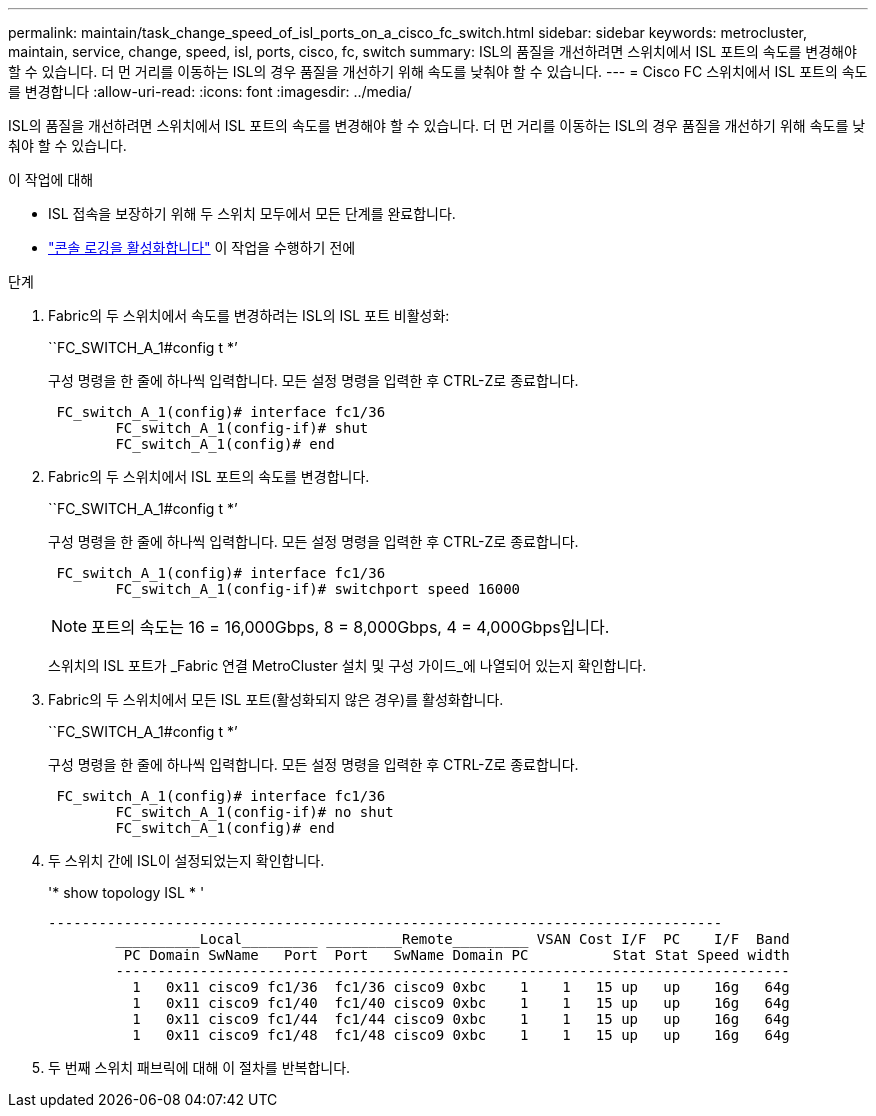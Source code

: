 ---
permalink: maintain/task_change_speed_of_isl_ports_on_a_cisco_fc_switch.html 
sidebar: sidebar 
keywords: metrocluster, maintain, service, change, speed, isl, ports, cisco, fc, switch 
summary: ISL의 품질을 개선하려면 스위치에서 ISL 포트의 속도를 변경해야 할 수 있습니다. 더 먼 거리를 이동하는 ISL의 경우 품질을 개선하기 위해 속도를 낮춰야 할 수 있습니다. 
---
= Cisco FC 스위치에서 ISL 포트의 속도를 변경합니다
:allow-uri-read: 
:icons: font
:imagesdir: ../media/


[role="lead"]
ISL의 품질을 개선하려면 스위치에서 ISL 포트의 속도를 변경해야 할 수 있습니다. 더 먼 거리를 이동하는 ISL의 경우 품질을 개선하기 위해 속도를 낮춰야 할 수 있습니다.

.이 작업에 대해
* ISL 접속을 보장하기 위해 두 스위치 모두에서 모든 단계를 완료합니다.
* link:enable-console-logging-before-maintenance.html["콘솔 로깅을 활성화합니다"] 이 작업을 수행하기 전에


.단계
. Fabric의 두 스위치에서 속도를 변경하려는 ISL의 ISL 포트 비활성화:
+
``FC_SWITCH_A_1#config t *’

+
구성 명령을 한 줄에 하나씩 입력합니다. 모든 설정 명령을 입력한 후 CTRL-Z로 종료합니다.

+
[listing]
----

 FC_switch_A_1(config)# interface fc1/36
	FC_switch_A_1(config-if)# shut
	FC_switch_A_1(config)# end
----
. Fabric의 두 스위치에서 ISL 포트의 속도를 변경합니다.
+
``FC_SWITCH_A_1#config t *’

+
구성 명령을 한 줄에 하나씩 입력합니다. 모든 설정 명령을 입력한 후 CTRL-Z로 종료합니다.

+
[listing]
----

 FC_switch_A_1(config)# interface fc1/36
	FC_switch_A_1(config-if)# switchport speed 16000
----
+

NOTE: 포트의 속도는 16 = 16,000Gbps, 8 = 8,000Gbps, 4 = 4,000Gbps입니다.

+
스위치의 ISL 포트가 _Fabric 연결 MetroCluster 설치 및 구성 가이드_에 나열되어 있는지 확인합니다.

. Fabric의 두 스위치에서 모든 ISL 포트(활성화되지 않은 경우)를 활성화합니다.
+
``FC_SWITCH_A_1#config t *’

+
구성 명령을 한 줄에 하나씩 입력합니다. 모든 설정 명령을 입력한 후 CTRL-Z로 종료합니다.

+
[listing]
----

 FC_switch_A_1(config)# interface fc1/36
	FC_switch_A_1(config-if)# no shut
	FC_switch_A_1(config)# end
----
. 두 스위치 간에 ISL이 설정되었는지 확인합니다.
+
'* show topology ISL * '

+
[listing]
----
--------------------------------------------------------------------------------
	__________Local_________ _________Remote_________ VSAN Cost I/F  PC    I/F  Band
	 PC Domain SwName   Port  Port   SwName Domain PC          Stat Stat Speed width
	--------------------------------------------------------------------------------
	  1   0x11 cisco9 fc1/36  fc1/36 cisco9 0xbc    1    1   15 up   up    16g   64g
	  1   0x11 cisco9 fc1/40  fc1/40 cisco9 0xbc    1    1   15 up   up    16g   64g
	  1   0x11 cisco9 fc1/44  fc1/44 cisco9 0xbc    1    1   15 up   up    16g   64g
	  1   0x11 cisco9 fc1/48  fc1/48 cisco9 0xbc    1    1   15 up   up    16g   64g
----
. 두 번째 스위치 패브릭에 대해 이 절차를 반복합니다.

